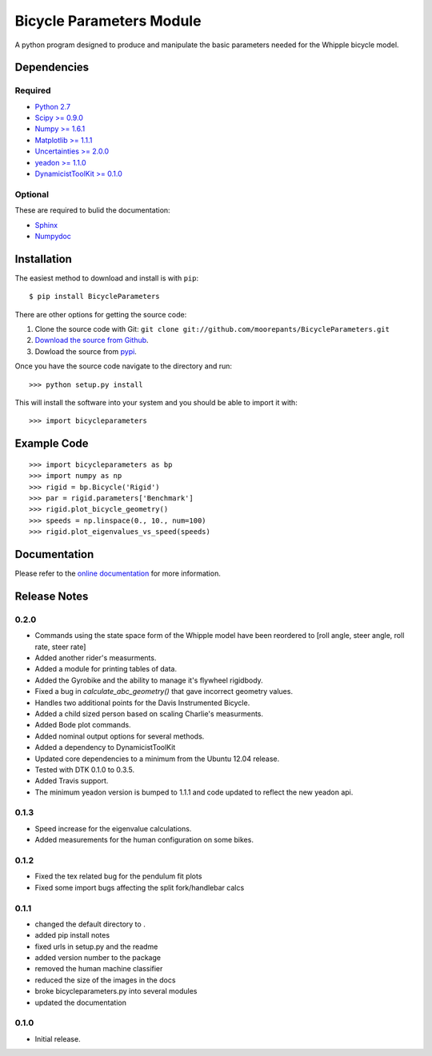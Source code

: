 =========================
Bicycle Parameters Module
=========================

A python program designed to produce and manipulate the basic parameters needed
for the Whipple bicycle model.

.. image:: https://travis-ci.org/moorepants/BicycleParameters.svg?branch=master
   :target: https://travis-ci.org/moorepants/BicycleParameters

Dependencies
============

Required
--------
- `Python 2.7 <http://www.python.org/>`_
- `Scipy >= 0.9.0 <http://www.scipy.org/>`_
- `Numpy >= 1.6.1 <http://numpy.scipy.org/>`_
- `Matplotlib >= 1.1.1 <http://matplotlib.sourceforge.net/>`_
- `Uncertainties >= 2.0.0 <http://pypi.python.org/pypi/uncertainties/>`_
- `yeadon >= 1.1.0 <http://pypi.python.org/pypi/yeadon/>`_
- `DynamicistToolKit >= 0.1.0
  <http://pypi.python.org/pypi/DynamicistToolKit>`_

Optional
--------

These are required to bulid the documentation:

- `Sphinx <http://sphinx.pocoo.org/>`_
- `Numpydoc <http://pypi.python.org/pypi/numpydoc>`_

Installation
============

The easiest method to download and install is with ``pip``::

  $ pip install BicycleParameters

There are other options for getting the source code:

1. Clone the source code with Git: ``git clone
   git://github.com/moorepants/BicycleParameters.git``
2. `Download the source from Github`__.
3. Dowload the source from pypi__.

.. __: https://github.com/moorepants/BicycleParameters
.. __: http://pypi.python.org/pypi/BicycleParameters

Once you have the source code navigate to the directory and run::

  >>> python setup.py install

This will install the software into your system and you should be able to
import it with::

  >>> import bicycleparameters

Example Code
============

::

    >>> import bicycleparameters as bp
    >>> import numpy as np
    >>> rigid = bp.Bicycle('Rigid')
    >>> par = rigid.parameters['Benchmark']
    >>> rigid.plot_bicycle_geometry()
    >>> speeds = np.linspace(0., 10., num=100)
    >>> rigid.plot_eigenvalues_vs_speed(speeds)

Documentation
=============

Please refer to the `online documentation
<http://packages.python.org/BicycleParameters>`_ for more information.

Release Notes
=============

0.2.0
-----

- Commands using the state space form of the Whipple model have been reordered
  to [roll angle, steer angle, roll rate, steer rate]
- Added another rider's measurments.
- Added a module for printing tables of data.
- Added the Gyrobike and the ability to manage it's flywheel rigidbody.
- Fixed a bug in `calculate_abc_geometry()` that gave incorrect geometry
  values.
- Handles two additional points for the Davis Instrumented Bicycle.
- Added a child sized person based on scaling Charlie's measurments.
- Added Bode plot commands.
- Added nominal output options for several methods.
- Added a dependency to DynamicistToolKit
- Updated core dependencies to a minimum from the Ubuntu 12.04 release.
- Tested with DTK 0.1.0 to 0.3.5.
- Added Travis support.
- The minimum yeadon version is bumped to 1.1.1 and code updated to reflect the
  new yeadon api.

0.1.3
-----

- Speed increase for the eigenvalue calculations.
- Added measurements for the human configuration on some bikes.

0.1.2
-----

- Fixed the tex related bug for the pendulum fit plots
- Fixed some import bugs affecting the split fork/handlebar calcs

0.1.1
-----

- changed the default directory to .
- added pip install notes
- fixed urls in setup.py and the readme
- added version number to the package
- removed the human machine classifier
- reduced the size of the images in the docs
- broke bicycleparameters.py into several modules
- updated the documentation

0.1.0
-----

- Initial release.
